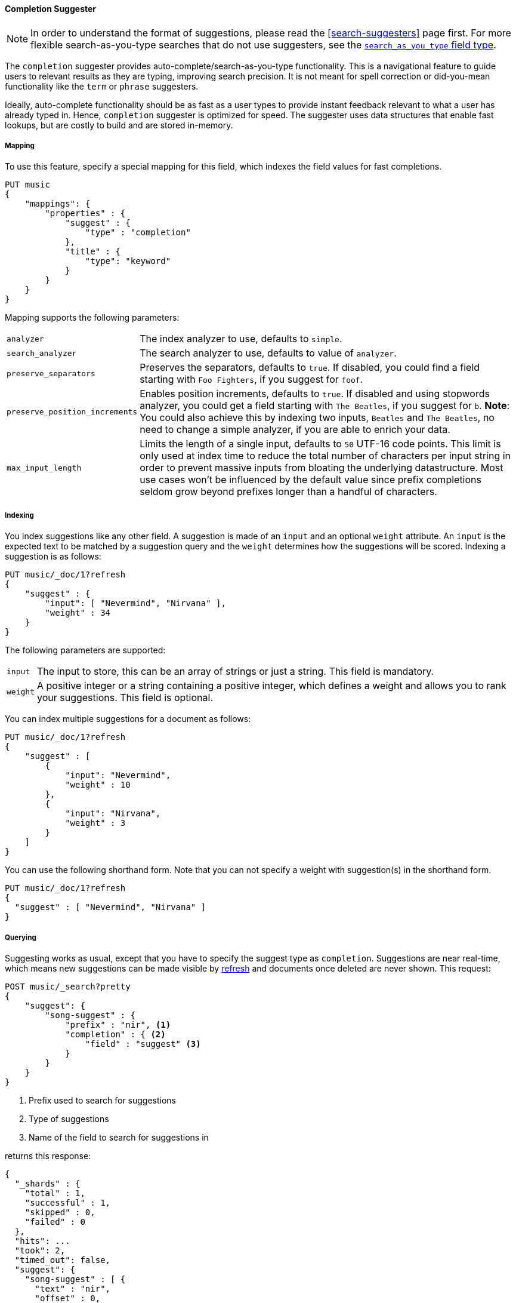 [[completion-suggester]]
==== Completion Suggester

NOTE: In order to understand the format of suggestions, please
read the <<search-suggesters>> page first. For more flexible
search-as-you-type searches that do not use suggesters, see the
<<search-as-you-type,`search_as_you_type` field type>>.

The `completion` suggester provides auto-complete/search-as-you-type
functionality. This is a navigational feature to guide users to
relevant results as they are typing, improving search precision.
It is not meant for spell correction or did-you-mean functionality
like the `term` or `phrase` suggesters.

Ideally, auto-complete functionality should be as fast as a user
types to provide instant feedback relevant to what a user has already
typed in. Hence, `completion` suggester is optimized for speed.
The suggester uses data structures that enable fast lookups,
but are costly to build and are stored in-memory.

[[completion-suggester-mapping]]
===== Mapping

To use this feature, specify a special mapping for this field,
which indexes the field values for fast completions.

[source,js]
--------------------------------------------------
PUT music
{
    "mappings": {
        "properties" : {
            "suggest" : {
                "type" : "completion"
            },
            "title" : {
                "type": "keyword"
            }
        }
    }
}
--------------------------------------------------
// CONSOLE
// TESTSETUP

Mapping supports the following parameters:

[horizontal]
`analyzer`::
    The index analyzer to use, defaults to `simple`.

`search_analyzer`::
    The search analyzer to use, defaults to value of `analyzer`.

`preserve_separators`::
    Preserves the separators, defaults to `true`.
    If disabled, you could find a field starting with `Foo Fighters`, if you
    suggest for `foof`.

`preserve_position_increments`::
    Enables position increments, defaults to `true`.
    If disabled and using stopwords analyzer, you could get a
    field starting with `The Beatles`, if you suggest for `b`. *Note*: You
    could also achieve this by indexing two inputs, `Beatles` and
    `The Beatles`, no need to change a simple analyzer, if you are able to
    enrich your data.

`max_input_length`::
    Limits the length of a single input, defaults to `50` UTF-16 code points.
    This limit is only used at index time to reduce the total number of
    characters per input string in order to prevent massive inputs from
    bloating the underlying datastructure. Most use cases won't be influenced
    by the default value since prefix completions seldom grow beyond prefixes longer
    than a handful of characters.

[[indexing]]
===== Indexing

You index suggestions like any other field. A suggestion is made of an
`input` and an optional `weight` attribute. An `input` is the expected
text to be matched by a suggestion query and the `weight` determines how
the suggestions will be scored. Indexing a suggestion is as follows:

[source,js]
--------------------------------------------------
PUT music/_doc/1?refresh
{
    "suggest" : {
        "input": [ "Nevermind", "Nirvana" ],
        "weight" : 34
    }
}
--------------------------------------------------
// CONSOLE
// TEST

The following parameters are supported:

[horizontal]
`input`::
    The input to store, this can be an array of strings or just
    a string. This field is mandatory.

`weight`::
    A positive integer or a string containing a positive integer,
    which defines a weight and allows you to rank your suggestions.
    This field is optional.

You can index multiple suggestions for a document as follows:

[source,js]
--------------------------------------------------
PUT music/_doc/1?refresh
{
    "suggest" : [
        {
            "input": "Nevermind",
            "weight" : 10
        },
        {
            "input": "Nirvana",
            "weight" : 3
        }
    ]
}
--------------------------------------------------
// CONSOLE
// TEST[continued]

You can use the following shorthand form. Note that you can not specify
a weight with suggestion(s) in the shorthand form.

[source,js]
--------------------------------------------------
PUT music/_doc/1?refresh
{
  "suggest" : [ "Nevermind", "Nirvana" ]
}
--------------------------------------------------
// CONSOLE
// TEST[continued]

[[querying]]
===== Querying

Suggesting works as usual, except that you have to specify the suggest
type as `completion`. Suggestions are near real-time, which means
new suggestions can be made visible by <<indices-refresh,refresh>> and
documents once deleted are never shown. This request:

[source,js]
--------------------------------------------------
POST music/_search?pretty
{
    "suggest": {
        "song-suggest" : {
            "prefix" : "nir", <1>
            "completion" : { <2>
                "field" : "suggest" <3>
            }
        }
    }
}
--------------------------------------------------
// CONSOLE
// TEST[continued]

<1> Prefix used to search for suggestions
<2> Type of suggestions
<3> Name of the field to search for suggestions in

returns this response:

[source,js]
--------------------------------------------------
{
  "_shards" : {
    "total" : 1,
    "successful" : 1,
    "skipped" : 0,
    "failed" : 0
  },
  "hits": ...
  "took": 2,
  "timed_out": false,
  "suggest": {
    "song-suggest" : [ {
      "text" : "nir",
      "offset" : 0,
      "length" : 3,
      "options" : [ {
        "text" : "Nirvana",
        "_index": "music",
        "_type": "_doc",
        "_id": "1",
        "_score": 1.0,
        "_source": {
          "suggest": ["Nevermind", "Nirvana"]
        }
      } ]
    } ]
  }
}
--------------------------------------------------
// TESTRESPONSE[s/"hits": .../"hits": "$body.hits",/]
// TESTRESPONSE[s/"took": 2,/"took": "$body.took",/]


IMPORTANT: `_source` meta-field must be enabled, which is the default
behavior, to enable returning `_source` with suggestions.

The configured weight for a suggestion is returned as `_score`. The
`text` field uses the `input` of your indexed suggestion. Suggestions
return the full document `_source` by default. The size of the `_source`
can impact performance due to disk fetch and network transport overhead.
To save some network overhead, filter out unnecessary fields from the `_source`
using <<request-body-search-source-filtering, source filtering>> to minimize
`_source` size. Note that the _suggest endpoint doesn't support source
filtering but using suggest on the `_search` endpoint does:

[source,js]
--------------------------------------------------
POST music/_search
{
    "_source": "suggest", <1>
    "suggest": {
        "song-suggest" : {
            "prefix" : "nir",
            "completion" : {
                "field" : "suggest", <2>
                "size" : 5 <3>
            }
        }
    }
}
--------------------------------------------------
// CONSOLE
// TEST[continued]

<1> Filter the source to return only the `suggest` field
<2> Name of the field to search for suggestions in
<3> Number of suggestions to return

Which should look like:

[source,js]
--------------------------------------------------
{
    "took": 6,
    "timed_out": false,
    "_shards" : {
        "total" : 1,
        "successful" : 1,
        "skipped" : 0,
        "failed" : 0
    },
    "hits": {
        "total" : {
            "value": 0,
            "relation": "eq"
        },
        "max_score" : null,
        "hits" : []
    },
    "suggest": {
        "song-suggest" : [ {
            "text" : "nir",
            "offset" : 0,
            "length" : 3,
            "options" : [ {
                "text" : "Nirvana",
                "_index": "music",
                "_type": "_doc",
                "_id": "1",
                "_score": 1.0,
                "_source": {
                    "suggest": ["Nevermind", "Nirvana"]
                }
            } ]
        } ]
    }
}
--------------------------------------------------
// TESTRESPONSE[s/"took": 6,/"took": $body.took,/]

The basic completion suggester query supports the following parameters:

[horizontal]
`field`:: The name of the field on which to run the query (required).
`size`::  The number of suggestions to return (defaults to `5`).
`skip_duplicates`:: Whether duplicate suggestions should be filtered out (defaults to `false`).

NOTE: The completion suggester considers all documents in the index.
See <<context-suggester>> for an explanation of how to query a subset of
documents instead.

NOTE: In case of completion queries spanning more than one shard, the suggest
is executed in two phases, where the last phase fetches the relevant documents
from shards, implying executing completion requests against a single shard is
more performant due to the document fetch overhead when the suggest spans
multiple shards. To get best performance for completions, it is recommended to
index completions into a single shard index. In case of high heap usage due to
shard size, it is still recommended to break index into multiple shards instead
of optimizing for completion performance.

[[skip_duplicates]]
===== Skip duplicate suggestions

Queries can return duplicate suggestions coming from different documents.
It is possible to modify this behavior by setting `skip_duplicates` to true.
When set, this option filters out documents with duplicate suggestions from the result.

[source,js]
--------------------------------------------------
POST music/_search?pretty
{
    "suggest": {
        "song-suggest" : {
            "prefix" : "nor",
            "completion" : {
                "field" : "suggest",
                "skip_duplicates": true
            }
        }
    }
}
--------------------------------------------------
// CONSOLE

WARNING: When set to true, this option can slow down search because more suggestions
need to be visited to find the top N.

[[fuzzy]]
===== Fuzzy queries

The completion suggester also supports fuzzy queries -- this means
you can have a typo in your search and still get results back.

[source,js]
--------------------------------------------------
POST music/_search?pretty
{
    "suggest": {
        "song-suggest" : {
            "prefix" : "nor",
            "completion" : {
                "field" : "suggest",
                "fuzzy" : {
                    "fuzziness" : 2
                }
            }
        }
    }
}
--------------------------------------------------
// CONSOLE

Suggestions that share the longest prefix to the query `prefix` will
be scored higher.

The fuzzy query can take specific fuzzy parameters.
The following parameters are supported:

[horizontal]
`fuzziness`::
    The fuzziness factor, defaults to `AUTO`.
    See  <<fuzziness>> for allowed settings.

`transpositions`::
    if set to `true`, transpositions are counted
    as one change instead of two, defaults to `true`

`min_length`::
    Minimum length of the input before fuzzy
    suggestions are returned, defaults `3`

`prefix_length`::
    Minimum length of the input, which is not
    checked for fuzzy alternatives, defaults to `1`

`unicode_aware`::
    If `true`, all measurements (like fuzzy edit
    distance, transpositions, and lengths) are
    measured in Unicode code points instead of
    in bytes.  This is slightly slower than raw
    bytes, so it is set to `false` by default.

NOTE: If you want to stick with the default values, but
      still use fuzzy, you can either use `fuzzy: {}`
      or `fuzzy: true`.

[[regex]]
===== Regex queries

The completion suggester also supports regex queries meaning
you can express a prefix as a regular expression

[source,js]
--------------------------------------------------
POST music/_search?pretty
{
    "suggest": {
        "song-suggest" : {
            "regex" : "n[ever|i]r",
            "completion" : {
                "field" : "suggest"
            }
        }
    }
}
--------------------------------------------------
// CONSOLE

The regex query can take specific regex parameters.
The following parameters are supported:

[horizontal]
`flags`::
    Possible flags are `ALL` (default), `ANYSTRING`, `COMPLEMENT`,
    `EMPTY`, `INTERSECTION`, `INTERVAL`, or `NONE`. See <<query-dsl-regexp-query, regexp-syntax>>
    for their meaning

`max_determinized_states`::
    Regular expressions are dangerous because it's easy to accidentally
    create an innocuous looking one that requires an exponential number of
    internal determinized automaton states (and corresponding RAM and CPU)
    for Lucene to execute.  Lucene prevents these using the
    `max_determinized_states` setting (defaults to 10000).  You can raise
    this limit to allow more complex regular expressions to execute.
